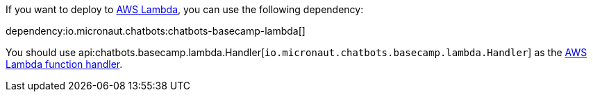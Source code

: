 If you want to deploy to https://aws.amazon.com/lambda/[AWS Lambda], you can use the following dependency:

dependency:io.micronaut.chatbots:chatbots-basecamp-lambda[]

You should use api:chatbots.basecamp.lambda.Handler[`io.micronaut.chatbots.basecamp.lambda.Handler`]
as the https://docs.aws.amazon.com/lambda/latest/dg/java-handler.html[AWS Lambda function handler].
